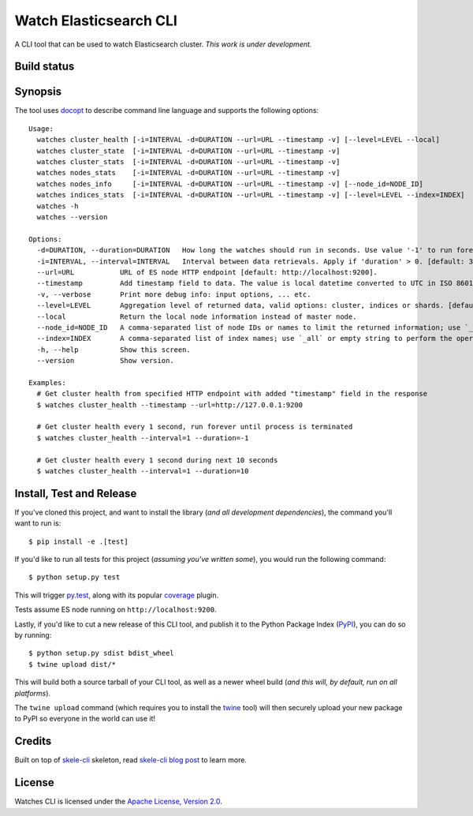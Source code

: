 Watch Elasticsearch CLI
=======================

A CLI tool that can be used to watch Elasticsearch cluster.
*This work is under development.*

Build status
------------

.. image:: https://secure.travis-ci.org/ViaQ/watches-cli.png
   :target: http://travis-ci.org/#!/ViaQ/watches-cli

Synopsis
--------

The tool uses `docopt <http://docopt.org/>`_ to describe command line language and supports the following options::

    Usage:
      watches cluster_health [-i=INTERVAL -d=DURATION --url=URL --timestamp -v] [--level=LEVEL --local]
      watches cluster_state  [-i=INTERVAL -d=DURATION --url=URL --timestamp -v]
      watches cluster_stats  [-i=INTERVAL -d=DURATION --url=URL --timestamp -v]
      watches nodes_stats    [-i=INTERVAL -d=DURATION --url=URL --timestamp -v]
      watches nodes_info     [-i=INTERVAL -d=DURATION --url=URL --timestamp -v] [--node_id=NODE_ID]
      watches indices_stats  [-i=INTERVAL -d=DURATION --url=URL --timestamp -v] [--level=LEVEL --index=INDEX]
      watches -h
      watches --version

    Options:
      -d=DURATION, --duration=DURATION   How long the watches should run in seconds. Use value '-1' to run forever. [default: 0].
      -i=INTERVAL, --interval=INTERVAL   Interval between data retrievals. Apply if 'duration' > 0. [default: 3].
      --url=URL           URL of ES node HTTP endpoint [default: http://localhost:9200].
      --timestamp         Add timestamp field to data. The value is local datetime converted to UTC in ISO 8601 format.
      -v, --verbose       Print more debug info: input options, ... etc.
      --level=LEVEL       Aggregation level of returned data, valid options: cluster, indices or shards. [default: cluster].
      --local             Return the local node information instead of master node.
      --node_id=NODE_ID   A comma-separated list of node IDs or names to limit the returned information; use `_local` to return information from local node you're connecting to [default: ].
      --index=INDEX       A comma-separated list of index names; use `_all` or empty string to perform the operation on all indices.
      -h, --help          Show this screen.
      --version           Show version.

    Examples:
      # Get cluster health from specified HTTP endpoint with added "timestamp" field in the response
      $ watches cluster_health --timestamp --url=http://127.0.0.1:9200

      # Get cluster health every 1 second, run forever until process is terminated
      $ watches cluster_health --interval=1 --duration=-1

      # Get cluster health every 1 second during next 10 seconds
      $ watches cluster_health --interval=1 --duration=10

Install, Test and Release
-------------------------

If you've cloned this project, and want to install the library (*and all
development dependencies*), the command you'll want to run is::

    $ pip install -e .[test]

If you'd like to run all tests for this project (*assuming you've written
some*), you would run the following command::

    $ python setup.py test

This will trigger `py.test <http://pytest.org/latest/>`_, along with its popular
`coverage <https://pypi.python.org/pypi/pytest-cov>`_ plugin.

Tests assume ES node running on ``http://localhost:9200``.

Lastly, if you'd like to cut a new release of this CLI tool, and publish it to
the Python Package Index (`PyPI <https://pypi.python.org/pypi>`_), you can do so
by running::

    $ python setup.py sdist bdist_wheel
    $ twine upload dist/*

This will build both a source tarball of your CLI tool, as well as a newer wheel
build (*and this will, by default, run on all platforms*).

The ``twine upload`` command (which requires you to install the `twine
<https://pypi.python.org/pypi/twine>`_ tool) will then securely upload your
new package to PyPI so everyone in the world can use it!

Credits
-------

Built on top of `skele-cli <https://github.com/rdegges/skele-cli.git>`_ skeleton, read
`skele-cli blog post <https://stormpath.com/blog/building-simple-cli-interfaces-in-python>`_
to learn more.


License
-------

Watches CLI is licensed under the `Apache License, Version 2.0 <http://www.apache.org/licenses/>`_.